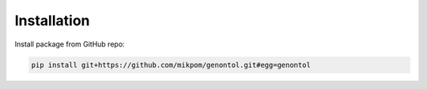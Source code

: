 Installation
------------

| Install package from GitHub repo:

.. code:: shell

    pip install git+https://github.com/mikpom/genontol.git#egg=genontol
